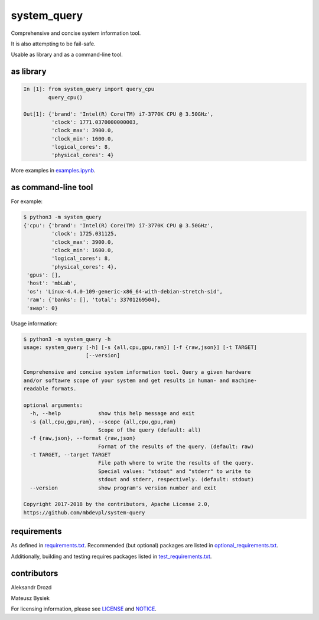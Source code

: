 .. role:: bash(code)
    :language: bash

.. role:: python(code)
    :language: python


system_query
============

.. image:: https://img.shields.io/pypi/v/system-query.svg
    :target: https://pypi.python.org/pypi/system-query
    :alt: package version from PyPI

.. image:: https://travis-ci.org/mbdevpl/system-query.svg?branch=master
    :target: https://travis-ci.org/mbdevpl/system-query
    :alt: build status from Travis CI

.. image:: https://ci.appveyor.com/api/projects/status/github/mbdevpl/system-query?branch=master&svg=true
    :target: https://ci.appveyor.com/project/mbdevpl/system-query
    :alt: build status from AppVeyor

.. image:: https://api.codacy.com/project/badge/Grade/b44e2fc42fcd4301bcd0fb11938a89da
    :target: https://www.codacy.com/app/mbdevpl/system-query
    :alt: grade from Codacy

.. image:: https://codecov.io/gh/mbdevpl/system-query/branch/master/graph/badge.svg
    :target: https://codecov.io/gh/mbdevpl/system-query
    :alt: test coverage from Codecov

.. image:: https://img.shields.io/github/license/mbdevpl/system-query.svg
    :target: https://github.com/mbdevpl/system-query/blob/master/NOTICE
    :alt: license

Comprehensive and concise system information tool.

It is also attempting to be fail-safe.

Usable as library and as a command-line tool.


as library
----------

.. code:: python

    In [1]: from system_query import query_cpu
            query_cpu()

    Out[1]: {'brand': 'Intel(R) Core(TM) i7-3770K CPU @ 3.50GHz',
             'clock': 1771.0370000000003,
             'clock_max': 3900.0,
             'clock_min': 1600.0,
             'logical_cores': 8,
             'physical_cores': 4}

More examples in `<examples.ipynb>`_.


as command-line tool
--------------------

For example:

.. code:: bash

    $ python3 -m system_query
    {'cpu': {'brand': 'Intel(R) Core(TM) i7-3770K CPU @ 3.50GHz',
             'clock': 1725.031125,
             'clock_max': 3900.0,
             'clock_min': 1600.0,
             'logical_cores': 8,
             'physical_cores': 4},
     'gpus': [],
     'host': 'mbLab',
     'os': 'Linux-4.4.0-109-generic-x86_64-with-debian-stretch-sid',
     'ram': {'banks': [], 'total': 33701269504},
     'swap': 0}

Usage information:

.. code::

    $ python3 -m system_query -h
    usage: system_query [-h] [-s {all,cpu,gpu,ram}] [-f {raw,json}] [-t TARGET]
                        [--version]

    Comprehensive and concise system information tool. Query a given hardware
    and/or softawre scope of your system and get results in human- and machine-
    readable formats.

    optional arguments:
      -h, --help            show this help message and exit
      -s {all,cpu,gpu,ram}, --scope {all,cpu,gpu,ram}
                            Scope of the query (default: all)
      -f {raw,json}, --format {raw,json}
                            Format of the results of the query. (default: raw)
      -t TARGET, --target TARGET
                            File path where to write the results of the query.
                            Special values: "stdout" and "stderr" to write to
                            stdout and stderr, respectively. (default: stdout)
      --version             show program's version number and exit

    Copyright 2017-2018 by the contributors, Apache License 2.0,
    https://github.com/mbdevpl/system-query


requirements
------------

As defined in `<requirements.txt>`_. Recommended (but optional) packages are listed in
`<optional_requirements.txt>`_.

Additionally, building and testing requires packages listed in `<test_requirements.txt>`_.


contributors
------------

Aleksandr Drozd

Mateusz Bysiek

For licensing information, please see `<LICENSE>`_ and `<NOTICE>`_.
